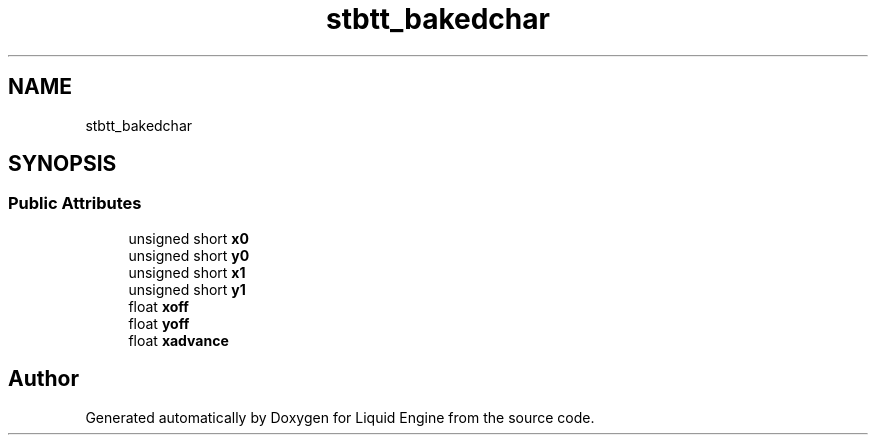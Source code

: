 .TH "stbtt_bakedchar" 3 "Wed Apr 3 2024" "Liquid Engine" \" -*- nroff -*-
.ad l
.nh
.SH NAME
stbtt_bakedchar
.SH SYNOPSIS
.br
.PP
.SS "Public Attributes"

.in +1c
.ti -1c
.RI "unsigned short \fBx0\fP"
.br
.ti -1c
.RI "unsigned short \fBy0\fP"
.br
.ti -1c
.RI "unsigned short \fBx1\fP"
.br
.ti -1c
.RI "unsigned short \fBy1\fP"
.br
.ti -1c
.RI "float \fBxoff\fP"
.br
.ti -1c
.RI "float \fByoff\fP"
.br
.ti -1c
.RI "float \fBxadvance\fP"
.br
.in -1c

.SH "Author"
.PP 
Generated automatically by Doxygen for Liquid Engine from the source code\&.
